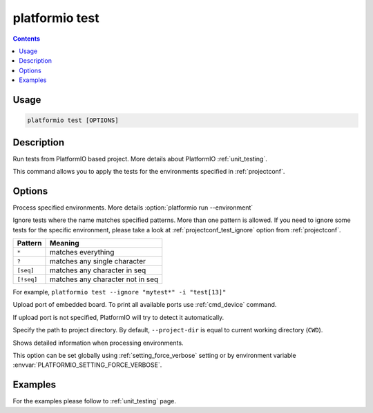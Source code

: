 ..  Copyright 2014-present PlatformIO <contact@platformio.org>
    Licensed under the Apache License, Version 2.0 (the "License");
    you may not use this file except in compliance with the License.
    You may obtain a copy of the License at
       http://www.apache.org/licenses/LICENSE-2.0
    Unless required by applicable law or agreed to in writing, software
    distributed under the License is distributed on an "AS IS" BASIS,
    WITHOUT WARRANTIES OR CONDITIONS OF ANY KIND, either express or implied.
    See the License for the specific language governing permissions and
    limitations under the License.

.. _cmd_test:

platformio test
===============

.. versionadded:: 3.0

.. contents::

Usage
-----

.. code-block:: bash

    platformio test [OPTIONS]

Description
-----------

Run tests from PlatformIO based project. More details about PlatformIO
:ref:`unit_testing`.

This command allows you to apply the tests for the environments specified
in :ref:`projectconf`.

Options
-------

.. program:: platformio test

.. option::
    -e, --environment

Process specified environments. More details :option:`platformio run --environment`

.. option::
    -i, --ignore

Ignore tests where the name matches specified patterns. More than one
pattern is allowed. If you need to ignore some tests for the specific
environment, please take a look at :ref:`projectconf_test_ignore` option from
:ref:`projectconf`.

.. list-table::
    :header-rows:  1

    * - Pattern
      - Meaning

    * - ``*``
      - matches everything

    * - ``?``
      - matches any single character

    * - ``[seq]``
      - matches any character in seq

    * - ``[!seq]``
      - matches any character not in seq

For example, ``platformio test --ignore "mytest*" -i "test[13]"``

.. option::
    --upload-port

Upload port of embedded board. To print all available ports use
:ref:`cmd_device` command.

If upload port is not specified, PlatformIO will try to detect it automatically.

.. option::
    -d, --project-dir

Specify the path to project directory. By default, ``--project-dir`` is equal
to current working directory (``CWD``).

.. option::
    -v, --verbose

Shows detailed information when processing environments.

This option can be set globally using :ref:`setting_force_verbose` setting
or by environment variable :envvar:`PLATFORMIO_SETTING_FORCE_VERBOSE`.

Examples
--------

For the examples please follow to :ref:`unit_testing` page.
